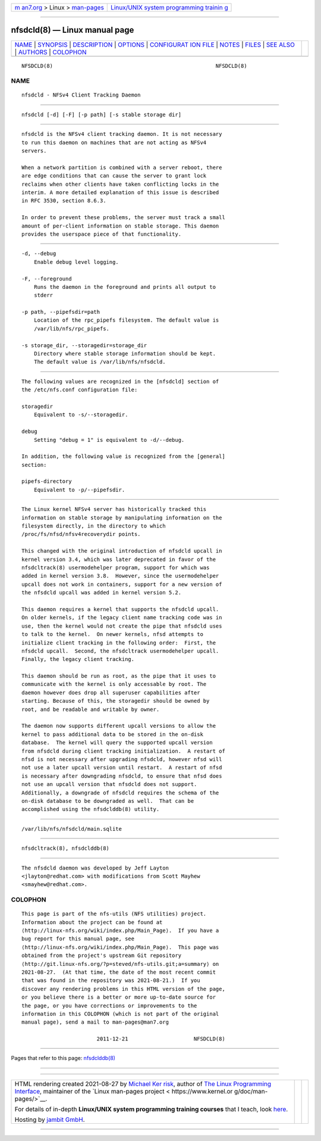 .. container:: page-top

.. container:: nav-bar

   +----------------------------------+----------------------------------+
   | `m                               | `Linux/UNIX system programming   |
   | an7.org <../../../index.html>`__ | trainin                          |
   | > Linux >                        | g <http://man7.org/training/>`__ |
   | `man-pages <../index.html>`__    |                                  |
   +----------------------------------+----------------------------------+

--------------

nfsdcld(8) — Linux manual page
==============================

+-----------------------------------+-----------------------------------+
| `NAME <#NAME>`__ \|               |                                   |
| `SYNOPSIS <#SYNOPSIS>`__ \|       |                                   |
| `DESCRIPTION <#DESCRIPTION>`__ \| |                                   |
| `OPTIONS <#OPTIONS>`__ \|         |                                   |
| `CONFIGURAT                       |                                   |
| ION FILE <#CONFIGURATION_FILE>`__ |                                   |
| \| `NOTES <#NOTES>`__ \|          |                                   |
| `FILES <#FILES>`__ \|             |                                   |
| `SEE ALSO <#SEE_ALSO>`__ \|       |                                   |
| `AUTHORS <#AUTHORS>`__ \|         |                                   |
| `COLOPHON <#COLOPHON>`__          |                                   |
+-----------------------------------+-----------------------------------+
| .. container:: man-search-box     |                                   |
+-----------------------------------+-----------------------------------+

::

   NFSDCLD(8)                                                    NFSDCLD(8)

NAME
-------------------------------------------------

::

          nfsdcld - NFSv4 Client Tracking Daemon


---------------------------------------------------------

::

          nfsdcld [-d] [-F] [-p path] [-s stable storage dir]


---------------------------------------------------------------

::

          nfsdcld is the NFSv4 client tracking daemon. It is not necessary
          to run this daemon on machines that are not acting as NFSv4
          servers.

          When a network partition is combined with a server reboot, there
          are edge conditions that can cause the server to grant lock
          reclaims when other clients have taken conflicting locks in the
          interim. A more detailed explanation of this issue is described
          in RFC 3530, section 8.6.3.

          In order to prevent these problems, the server must track a small
          amount of per-client information on stable storage. This daemon
          provides the userspace piece of that functionality.


-------------------------------------------------------

::

          -d, --debug
              Enable debug level logging.

          -F, --foreground
              Runs the daemon in the foreground and prints all output to
              stderr

          -p path, --pipefsdir=path
              Location of the rpc_pipefs filesystem. The default value is
              /var/lib/nfs/rpc_pipefs.

          -s storage_dir, --storagedir=storage_dir
              Directory where stable storage information should be kept.
              The default value is /var/lib/nfs/nfsdcld.


-----------------------------------------------------------------------------

::

          The following values are recognized in the [nfsdcld] section of
          the /etc/nfs.conf configuration file:

          storagedir
              Equivalent to -s/--storagedir.

          debug
              Setting "debug = 1" is equivalent to -d/--debug.

          In addition, the following value is recognized from the [general]
          section:

          pipefs-directory
              Equivalent to -p/--pipefsdir.


---------------------------------------------------

::

          The Linux kernel NFSv4 server has historically tracked this
          information on stable storage by manipulating information on the
          filesystem directly, in the directory to which
          /proc/fs/nfsd/nfsv4recoverydir points.

          This changed with the original introduction of nfsdcld upcall in
          kernel version 3.4, which was later deprecated in favor of the
          nfsdcltrack(8) usermodehelper program, support for which was
          added in kernel version 3.8.  However, since the usermodehelper
          upcall does not work in containers, support for a new version of
          the nfsdcld upcall was added in kernel version 5.2.

          This daemon requires a kernel that supports the nfsdcld upcall.
          On older kernels, if the legacy client name tracking code was in
          use, then the kernel would not create the pipe that nfsdcld uses
          to talk to the kernel.  On newer kernels, nfsd attempts to
          initialize client tracking in the following order:  First, the
          nfsdcld upcall.  Second, the nfsdcltrack usermodehelper upcall.
          Finally, the legacy client tracking.

          This daemon should be run as root, as the pipe that it uses to
          communicate with the kernel is only accessable by root. The
          daemon however does drop all superuser capabilities after
          starting. Because of this, the storagedir should be owned by
          root, and be readable and writable by owner.

          The daemon now supports different upcall versions to allow the
          kernel to pass additional data to be stored in the on-disk
          database.  The kernel will query the supported upcall version
          from nfsdcld during client tracking initialization.  A restart of
          nfsd is not necessary after upgrading nfsdcld, however nfsd will
          not use a later upcall version until restart.  A restart of nfsd
          is necessary after downgrading nfsdcld, to ensure that nfsd does
          not use an upcall version that nfsdcld does not support.
          Additionally, a downgrade of nfsdcld requires the schema of the
          on-disk database to be downgraded as well.  That can be
          accomplished using the nfsdclddb(8) utility.


---------------------------------------------------

::

          /var/lib/nfs/nfsdcld/main.sqlite


---------------------------------------------------------

::

          nfsdcltrack(8), nfsdclddb(8)


-------------------------------------------------------

::

          The nfsdcld daemon was developed by Jeff Layton
          <jlayton@redhat.com> with modifications from Scott Mayhew
          <smayhew@redhat.com>.

COLOPHON
---------------------------------------------------------

::

          This page is part of the nfs-utils (NFS utilities) project.
          Information about the project can be found at 
          ⟨http://linux-nfs.org/wiki/index.php/Main_Page⟩.  If you have a
          bug report for this manual page, see
          ⟨http://linux-nfs.org/wiki/index.php/Main_Page⟩.  This page was
          obtained from the project's upstream Git repository
          ⟨http://git.linux-nfs.org/?p=steved/nfs-utils.git;a=summary⟩ on
          2021-08-27.  (At that time, the date of the most recent commit
          that was found in the repository was 2021-08-21.)  If you
          discover any rendering problems in this HTML version of the page,
          or you believe there is a better or more up-to-date source for
          the page, or you have corrections or improvements to the
          information in this COLOPHON (which is not part of the original
          manual page), send a mail to man-pages@man7.org

                                  2011-12-21                     NFSDCLD(8)

--------------

Pages that refer to this page:
`nfsdclddb(8) <../man8/nfsdclddb.8.html>`__

--------------

--------------

.. container:: footer

   +-----------------------+-----------------------+-----------------------+
   | HTML rendering        |                       | |Cover of TLPI|       |
   | created 2021-08-27 by |                       |                       |
   | `Michael              |                       |                       |
   | Ker                   |                       |                       |
   | risk <https://man7.or |                       |                       |
   | g/mtk/index.html>`__, |                       |                       |
   | author of `The Linux  |                       |                       |
   | Programming           |                       |                       |
   | Interface <https:     |                       |                       |
   | //man7.org/tlpi/>`__, |                       |                       |
   | maintainer of the     |                       |                       |
   | `Linux man-pages      |                       |                       |
   | project <             |                       |                       |
   | https://www.kernel.or |                       |                       |
   | g/doc/man-pages/>`__. |                       |                       |
   |                       |                       |                       |
   | For details of        |                       |                       |
   | in-depth **Linux/UNIX |                       |                       |
   | system programming    |                       |                       |
   | training courses**    |                       |                       |
   | that I teach, look    |                       |                       |
   | `here <https://ma     |                       |                       |
   | n7.org/training/>`__. |                       |                       |
   |                       |                       |                       |
   | Hosting by `jambit    |                       |                       |
   | GmbH                  |                       |                       |
   | <https://www.jambit.c |                       |                       |
   | om/index_en.html>`__. |                       |                       |
   +-----------------------+-----------------------+-----------------------+

--------------

.. container:: statcounter

   |Web Analytics Made Easy - StatCounter|

.. |Cover of TLPI| image:: https://man7.org/tlpi/cover/TLPI-front-cover-vsmall.png
   :target: https://man7.org/tlpi/
.. |Web Analytics Made Easy - StatCounter| image:: https://c.statcounter.com/7422636/0/9b6714ff/1/
   :class: statcounter
   :target: https://statcounter.com/
